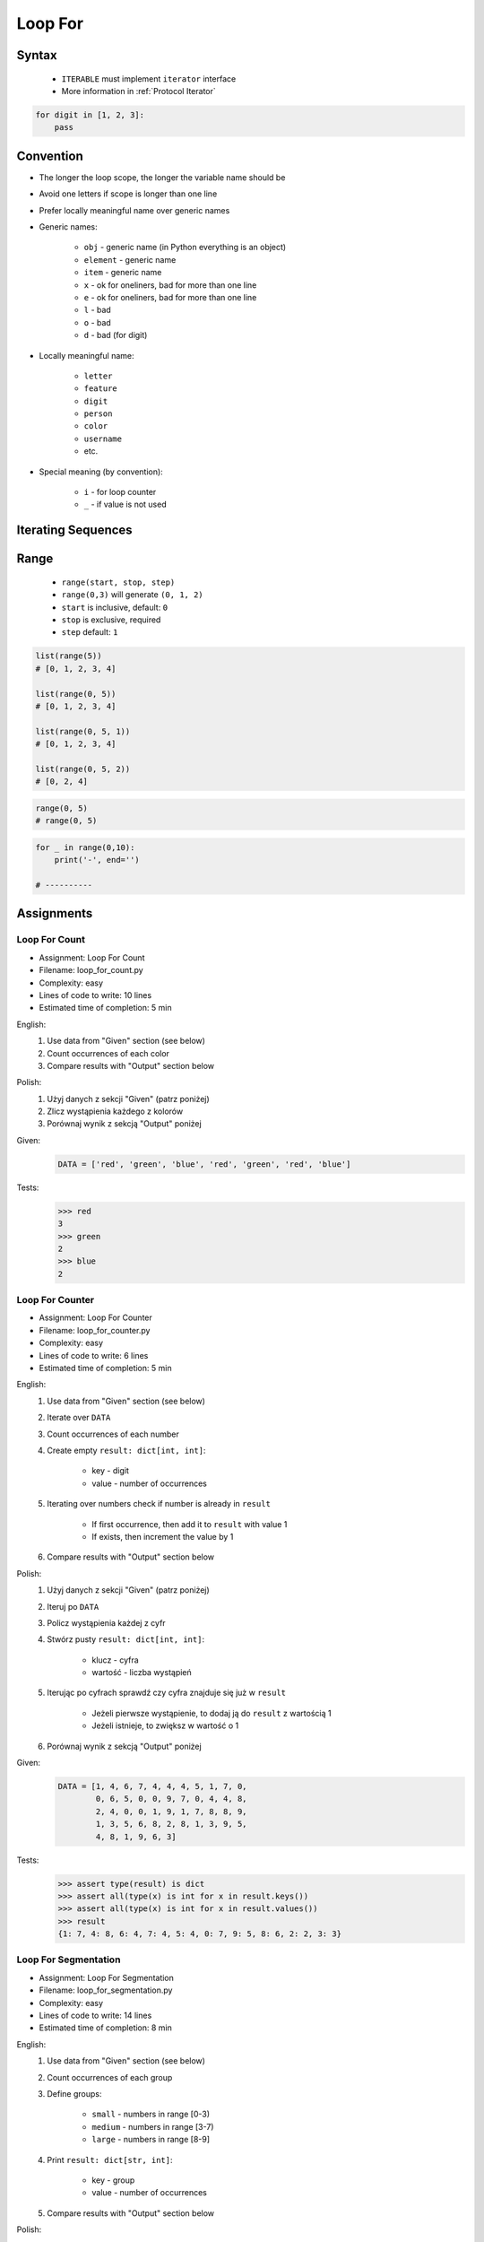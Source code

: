 .. _Loop For:

********
Loop For
********


Syntax
======
.. highlights::
    * ``ITERABLE`` must implement ``iterator`` interface
    * More information in :ref:`Protocol Iterator`

.. code-block:: text
    :caption: ``for`` loop syntax

    for <variable> in <iterable>:
        <do something>

.. code-block:: python

    for digit in [1, 2, 3]:
        pass


Convention
==========
* The longer the loop scope, the longer the variable name should be
* Avoid one letters if scope is longer than one line
* Prefer locally meaningful name over generic names
* Generic names:

    * ``obj`` - generic name (in Python everything is an object)
    * ``element`` - generic name
    * ``item`` - generic name
    * ``x`` - ok for oneliners, bad for more than one line
    * ``e`` - ok for oneliners, bad for more than one line
    * ``l`` - bad
    * ``o`` - bad
    * ``d`` - bad (for digit)

* Locally meaningful name:

    * ``letter``
    * ``feature``
    * ``digit``
    * ``person``
    * ``color``
    * ``username``
    * etc.

* Special meaning (by convention):

    * ``i`` - for loop counter
    * ``_`` - if value is not used


Iterating Sequences
===================
.. code-block:: python
    :caption: Iterating over ``str`` will get character on each iteration. Suggested variable name: ``letter``.

    for obj in 'setosa':
        print(obj)

    # s
    # e
    # t
    # o
    # s
    # a

.. code-block:: python
    :caption: Iterating over ``list`` will get one element on each iteration. Suggested variable name: ``value``.

    DATA = [5.1, 3.5, 1.4, 0.2, 'setosa']

    for obj in DATA:
        print(obj)

    # 5.1
    # 3.5
    # 1.4
    # 0.2
    # 'setosa'

.. code-block:: python
    :caption: Iterating over ``tuple`` will get one element on each iteration. Suggested variable name: ``value``.

    DATA = (5.1, 3.5, 1.4, 0.2, 'setosa')

    for obj in DATA:
        print(obj)

    # 5.1
    # 3.5
    # 1.4
    # 0.2
    # 'setosa'

.. code-block:: python
    :caption: Iterating over ``set`` will get one element on each iteration.  Suggested variable name: ``value``.

    DATA = {5.1, 3.5, 1.4, 0.2, 'setosa'}

    for obj in DATA:
        print(obj)

    # 5.1
    # 3.5
    # 1.4
    # 0.2
    # 'setosa'

.. code-block:: python
    :caption: Iterating over ``frozenset`` will get one element on each iteration.  Suggested variable name: ``value``.

    DATA = frozenset({5.1, 3.5, 1.4, 0.2, 'setosa'})

    for obj in DATA:
        print(obj)

    # 5.1
    # 3.5
    # 1.4
    # 0.2
    # 'setosa'


Range
=====
.. highlights::
    * ``range(start, stop, step)``
    * ``range(0,3)`` will generate ``(0, 1, 2)``
    * ``start`` is inclusive, default: ``0``
    * ``stop`` is exclusive, required
    * ``step`` default: ``1``

.. code-block:: python

    list(range(5))
    # [0, 1, 2, 3, 4]

    list(range(0, 5))
    # [0, 1, 2, 3, 4]

    list(range(0, 5, 1))
    # [0, 1, 2, 3, 4]

    list(range(0, 5, 2))
    # [0, 2, 4]

.. code-block:: python

    range(0, 5)
    # range(0, 5)

.. code-block:: python
    :caption: Loops with ``range``

    for number in range(0, 3):
        print(number)

    # 0
    # 1
    # 2

.. code-block:: python
    :caption: Loops with ``range``

    for number in range(4, 11, 2):
        print(number)

    # 4
    # 6
    # 8
    # 10

.. code-block:: python

    for _ in range(0,10):
        print('-', end='')

    # ----------


Assignments
===========

Loop For Count
--------------
* Assignment: Loop For Count
* Filename: loop_for_count.py
* Complexity: easy
* Lines of code to write: 10 lines
* Estimated time of completion: 5 min

English:
    #. Use data from "Given" section (see below)
    #. Count occurrences of each color
    #. Compare results with "Output" section below

Polish:
    #. Użyj danych z sekcji "Given" (patrz poniżej)
    #. Zlicz wystąpienia każdego z kolorów
    #. Porównaj wynik z sekcją "Output" poniżej

Given:
    .. code-block:: python

        DATA = ['red', 'green', 'blue', 'red', 'green', 'red', 'blue']

Tests:
    >>> red
    3
    >>> green
    2
    >>> blue
    2

Loop For Counter
----------------
* Assignment: Loop For Counter
* Filename: loop_for_counter.py
* Complexity: easy
* Lines of code to write: 6 lines
* Estimated time of completion: 5 min

English:
    #. Use data from "Given" section (see below)
    #. Iterate over ``DATA``
    #. Count occurrences of each number
    #. Create empty ``result: dict[int, int]``:

        * key - digit
        * value - number of occurrences

    #. Iterating over numbers check if number is already in ``result``

        * If first occurrence, then add it to ``result`` with value 1
        * If exists, then increment the value by 1

    #. Compare results with "Output" section below

Polish:
    #. Użyj danych z sekcji "Given" (patrz poniżej)
    #. Iteruj po ``DATA``
    #. Policz wystąpienia każdej z cyfr
    #. Stwórz pusty ``result: dict[int, int]``:

        * klucz - cyfra
        * wartość - liczba wystąpień

    #. Iterując po cyfrach sprawdź czy cyfra znajduje się już w ``result``

        * Jeżeli pierwsze wystąpienie, to dodaj ją do ``result`` z wartością 1
        * Jeżeli istnieje, to zwiększ w wartość o 1

    #. Porównaj wynik z sekcją "Output" poniżej

Given:
    .. code-block:: python

        DATA = [1, 4, 6, 7, 4, 4, 4, 5, 1, 7, 0,
                0, 6, 5, 0, 0, 9, 7, 0, 4, 4, 8,
                2, 4, 0, 0, 1, 9, 1, 7, 8, 8, 9,
                1, 3, 5, 6, 8, 2, 8, 1, 3, 9, 5,
                4, 8, 1, 9, 6, 3]

Tests:
    .. code-block:: python

        >>> assert type(result) is dict
        >>> assert all(type(x) is int for x in result.keys())
        >>> assert all(type(x) is int for x in result.values())
        >>> result
        {1: 7, 4: 8, 6: 4, 7: 4, 5: 4, 0: 7, 9: 5, 8: 6, 2: 2, 3: 3}

Loop For Segmentation
---------------------
* Assignment: Loop For Segmentation
* Filename: loop_for_segmentation.py
* Complexity: easy
* Lines of code to write: 14 lines
* Estimated time of completion: 8 min

English:
    #. Use data from "Given" section (see below)
    #. Count occurrences of each group
    #. Define groups:

        * ``small`` - numbers in range [0-3)
        * ``medium`` - numbers in range [3-7)
        * ``large`` - numbers in range [8-9]

    #. Print ``result: dict[str, int]``:

        * key - group
        * value - number of occurrences

    #. Compare results with "Output" section below

Polish:
    #. Użyj danych z sekcji "Given" (patrz poniżej)
    #. Policz wystąpienia każdej z group
    #. Zdefiniuj grupy

        * ``small`` - liczby z przedziału <0-3)
        * ``medium`` - liczby z przedziału <3-7)
        * ``large`` - liczby z przedziału <7-9>

    #. Wypisz ``result: dict[str, int]``:

        * klucz - grupa
        * wartość - liczba wystąpień

    #. Porównaj wynik z sekcją "Output" poniżej

Given:
    .. code-block:: python

        DATA = [1, 4, 6, 7, 4, 4, 4, 5, 1, 7, 0,
                0, 6, 5, 0, 0, 9, 7, 0, 4, 4, 8,
                2, 4, 0, 0, 1, 9, 1, 7, 8, 8, 9,
                1, 3, 5, 6, 8, 2, 8, 1, 3, 9, 5,
                4, 8, 1, 9, 6, 3]

Tests:
    .. code-block:: python

        >>> assert type(result) is dict
        >>> assert all(type(x) is str for x in result.keys())
        >>> assert all(type(x) is int for x in result.values())
        >>> result
        {'small': 16, 'medium': 19, 'large': 15}

Loop For Newline
----------------
* Assignment: Loop For Newline
* Filename: loop_for_newline.py
* Complexity: easy
* Lines of code to write: 3 lines
* Estimated time of completion: 5 min

English:
    #. Use data from "Given" section (see below)
    #. Define ``result: str``
    #. Use ``for`` to iterate over ``DATA``
    #. Join lines of text with newline (``\n``) character
    #. Do not use ``str.join()``
    #. Compare result with "Tests" section (see below)

Polish:
    #. Użyj danych z sekcji "Given" (patrz poniżej)
    #. Zdefiniuj ``result: str``
    #. Użyj ``for`` do iterowania po ``DATA``
    #. Połącz linie tekstu znakiem końca linii (``\n``)
    #. Nie używaj ``str.join()``
    #. Porównaj wyniki z sekcją "Tests" (patrz poniżej)

Given:
    .. code-block:: python

        DATA = [
            'We choose to go to the Moon.',
            'We choose to go to the Moon in this decade and do the other things.',
            'Not because they are easy, but because they are hard.']

Tests:
    >>> assert type(result) is str
    >>> result.count('\\n')
    3
    >>> result
    'We choose to go to the Moon.\\nWe choose to go to the Moon in this decade and do the other things.\\nNot because they are easy, but because they are hard.\\n'

Loop For Translate
------------------
* Assignment: Loop For Translate
* Filename: loop_for_translate.py
* Complexity: easy
* Lines of code to write: 6 lines
* Estimated time of completion: 5 min

English:
    #. Use data from "Given" section (see below)
    #. Define ``result: list``
    #. Use ``for`` to iterate over ``DATA``
    #. If letter is in ``PL`` then use conversion value as letter
    #. Add letter to ``result``
    #. Compare result with "Tests" section (see below)

Polish:
    #. Użyj danych z sekcji "Given" (patrz poniżej)
    #. Użyj ``for`` do iteracji po ``DATA``
    #. Jeżeli litera jest w ``PL`` to użyj przekonwertowanej wartości jako litera
    #. Dodaj literę do ``result``
    #. Porównaj wyniki z sekcją "Tests" (patrz poniżej)

Given:
    .. code-block:: python

        PL = {'ą': 'a', 'ć': 'c', 'ę': 'e',
              'ł': 'l', 'ń': 'n', 'ó': 'o',
              'ś': 's', 'ż': 'z', 'ź': 'z'}

        DATA = 'zażółć gęślą jaźń'

Tests:
    >>> assert type(result) is str
    >>> result
    'zazolc gesla jazn'

Loop For Months
---------------
* Assignment: Loop For Months
* Filename: loop_for_months.py
* Complexity: easy
* Lines of code to write: 5 lines
* Estimated time of completion: 5 min

English:
    #. Use data from "Given" section (see below)
    #. Convert ``MONTH`` into dict:

        * Keys: month number
        * Values: month name

    #. Compare result with "Tests" section (see below)

Polish:
    #. Użyj danych z sekcji "Given" (patrz poniżej)
    #. Przekonwertuj ``MONTH`` w słownik:

        * klucz: numer miesiąca
        * wartość: nazwa miesiąca

    #. Porównaj wyniki z sekcją "Tests" (patrz poniżej)

Given:
    .. code-block:: python

        MONTHS = ['January', 'February', 'March', 'April',
                  'May', 'June', 'July', 'August', 'September',
                  'October', 'November', 'December']

Tests:
    >>> assert type(result) is dict
    >>> result  # doctest: +NORMALIZE_WHITESPACE
    {1: 'January',
     2: 'February',
     3: 'March',
     4: 'April',
     5: 'May',
     6: 'June',
     7: 'July',
     8: 'August',
     9: 'September',
     10: 'October',
     11: 'November',
     12: 'December'}

Loop For Text
-------------
* Assignment: Loop For Text
* Filename: loop_for_text.py
* Complexity: medium or hard
* Lines of code to write: 30 lines
* Estimated time of completion: 13 min

English:
    #. Use data from "Given" section (see below)
    #. Given is text of the "Moon Speech" by John F. Kennedy's  :cite:`BasicKennedy1962`
    #. Sentences are separated by period (``.``)
    #. Clean each sentence from whitespaces at the beginning and at the end
    #. Words are separated by spaces
    #. Print the total number in whole text:

        * adverbs (words ending with "ly")
        * sentences
        * words
        * letters
        * characters (including spaces inside sentences, but without comas ``,``)
        * comas (``,``)

    #. Compare results with "Output" section below

Polish:
    #. Użyj danych z sekcji "Given" (patrz poniżej)
    #. Dany jest tekst przemówienia "Moon Speech" wygłoszonej przez John F. Kennedy'ego :cite:`BasicKennedy1962`
    #. Zdania oddzielone są kropkami (``.``)
    #. Każde zdanie oczyść z białych znaków na początku i końcu
    #. Słowa oddzielone są spacjami
    #. Wypisz także ile jest łącznie w całym tekście:

        * przysłówków (słów zakończonych na "ly")
        * zdań
        * słów
        * liter
        * znaków (łącznie ze spacjami wewnątrz zdań, ale bez przecinków ``,``)
        * przecinków (``,``)

    #. Porównaj wynik z sekcją "Output" poniżej

Given:
    .. code-block:: python
        :caption: "Moon Speech" by John F. Kennedy, Rice Stadium, Houston, TX, 1962-09-12 :cite:`BasicKennedy1962`

        TEXT = """
            We choose to go to the Moon.
            We choose to go to the Moon in this decade and do the other things.
            Not because they are easy, but because they are hard.
            Because that goal will serve to organize and measure the best of our energies a skills.
            Because that challenge is one that we are willing to accept.
            One we are unwilling to postpone.
            And one we intend to win
        """

Tests:
    >>> assert type(result) is str
    >>> print(result)  # doctest: +NORMALIZE_WHITESPACE
    Sentences: 7
    Words: 71
    Characters: 347
    Letters: 283
    Commas: 1
    Adverbs: 0

